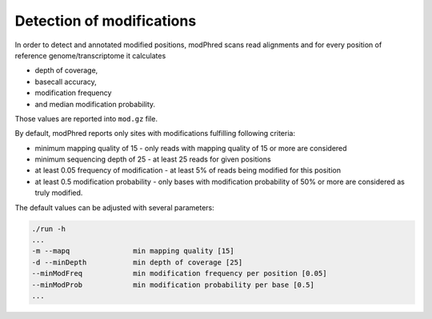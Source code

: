 Detection of modifications
==========================
In order to detect and annotated modified positions, modPhred scans read alignments
and for every position of reference genome/transcriptome it calculates

* depth of coverage,
* basecall accuracy,
* modification frequency
* and median modification probability.

Those values are reported into ``mod.gz`` file.

By default, modPhred reports only sites with modifications fulfilling following criteria:

* minimum mapping quality of 15 - only reads with mapping quality of 15 or more are considered
* minimum sequencing depth of 25 - at least 25 reads for given positions
* at least 0.05 frequency of modification - at least 5% of reads being modified for this position
* at least 0.5 modification probability - only bases with modification probability of 50% or more are considered as truly modified.
  
The default values can be adjusted with several parameters:

.. code-block:: bash
		
   ./run -h
   ...
   -m --mapq               min mapping quality [15]
   -d --minDepth           min depth of coverage [25]
   --minModFreq            min modification frequency per position [0.05]
   --minModProb            min modification probability per base [0.5]
   ...

